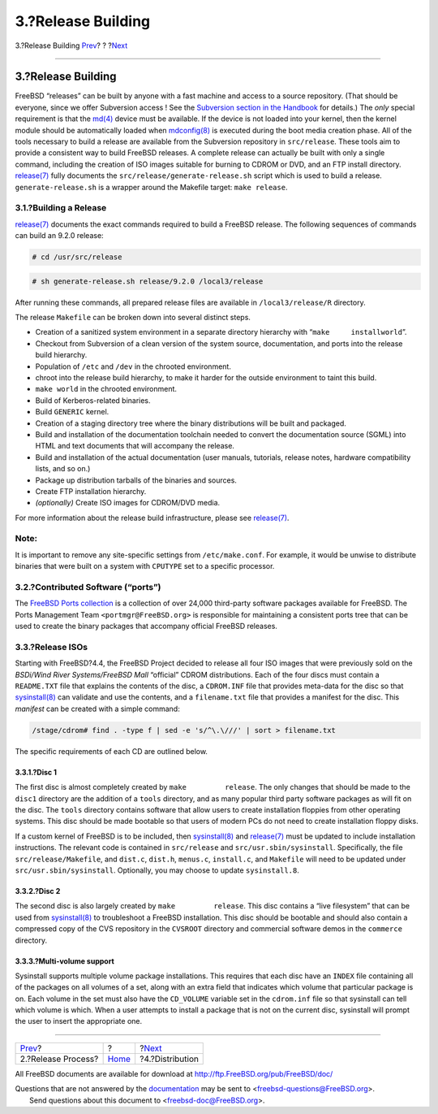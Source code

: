 ===================
3.?Release Building
===================

.. raw:: html

   <div class="navheader">

3.?Release Building
`Prev <release-proc.html>`__?
?
?\ `Next <distribution.html>`__

--------------

.. raw:: html

   </div>

.. raw:: html

   <div class="sect1">

.. raw:: html

   <div class="titlepage" xmlns="">

.. raw:: html

   <div>

.. raw:: html

   <div>

3.?Release Building
-------------------

.. raw:: html

   </div>

.. raw:: html

   </div>

.. raw:: html

   </div>

FreeBSD “releases” can be built by anyone with a fast machine and access
to a source repository. (That should be everyone, since we offer
Subversion access ! See the `Subversion section in the
Handbook <../../../../doc/en_US.ISO8859-1/books/handbook/svn.html>`__
for details.) The *only* special requirement is that the
`md(4) <http://www.FreeBSD.org/cgi/man.cgi?query=md&sektion=4>`__ device
must be available. If the device is not loaded into your kernel, then
the kernel module should be automatically loaded when
`mdconfig(8) <http://www.FreeBSD.org/cgi/man.cgi?query=mdconfig&sektion=8>`__
is executed during the boot media creation phase. All of the tools
necessary to build a release are available from the Subversion
repository in ``src/release``. These tools aim to provide a consistent
way to build FreeBSD releases. A complete release can actually be built
with only a single command, including the creation of ISO images
suitable for burning to CDROM or DVD, and an FTP install directory.
`release(7) <http://www.FreeBSD.org/cgi/man.cgi?query=release&sektion=7>`__
fully documents the ``src/release/generate-release.sh`` script which is
used to build a release. ``generate-release.sh`` is a wrapper around the
Makefile target: ``make release``.

.. raw:: html

   <div class="sect2">

.. raw:: html

   <div class="titlepage" xmlns="">

.. raw:: html

   <div>

.. raw:: html

   <div>

3.1.?Building a Release
~~~~~~~~~~~~~~~~~~~~~~~

.. raw:: html

   </div>

.. raw:: html

   </div>

.. raw:: html

   </div>

`release(7) <http://www.FreeBSD.org/cgi/man.cgi?query=release&sektion=7>`__
documents the exact commands required to build a FreeBSD release. The
following sequences of commands can build an 9.2.0 release:

.. code:: screen

    # cd /usr/src/release

.. code:: screen

    # sh generate-release.sh release/9.2.0 /local3/release

After running these commands, all prepared release files are available
in ``/local3/release/R`` directory.

The release ``Makefile`` can be broken down into several distinct steps.

.. raw:: html

   <div class="itemizedlist">

-  Creation of a sanitized system environment in a separate directory
   hierarchy with “``make     installworld``”.

-  Checkout from Subversion of a clean version of the system source,
   documentation, and ports into the release build hierarchy.

-  Population of ``/etc`` and ``/dev`` in the chrooted environment.

-  chroot into the release build hierarchy, to make it harder for the
   outside environment to taint this build.

-  ``make world`` in the chrooted environment.

-  Build of Kerberos-related binaries.

-  Build ``GENERIC`` kernel.

-  Creation of a staging directory tree where the binary distributions
   will be built and packaged.

-  Build and installation of the documentation toolchain needed to
   convert the documentation source (SGML) into HTML and text documents
   that will accompany the release.

-  Build and installation of the actual documentation (user manuals,
   tutorials, release notes, hardware compatibility lists, and so on.)

-  Package up distribution tarballs of the binaries and sources.

-  Create FTP installation hierarchy.

-  *(optionally)* Create ISO images for CDROM/DVD media.

.. raw:: html

   </div>

For more information about the release build infrastructure, please see
`release(7) <http://www.FreeBSD.org/cgi/man.cgi?query=release&sektion=7>`__.

.. raw:: html

   <div class="note" xmlns="">

Note:
~~~~~

It is important to remove any site-specific settings from
``/etc/make.conf``. For example, it would be unwise to distribute
binaries that were built on a system with ``CPUTYPE`` set to a specific
processor.

.. raw:: html

   </div>

.. raw:: html

   </div>

.. raw:: html

   <div class="sect2">

.. raw:: html

   <div class="titlepage" xmlns="">

.. raw:: html

   <div>

.. raw:: html

   <div>

3.2.?Contributed Software (“ports”)
~~~~~~~~~~~~~~~~~~~~~~~~~~~~~~~~~~~

.. raw:: html

   </div>

.. raw:: html

   </div>

.. raw:: html

   </div>

The `FreeBSD Ports collection <http://www.FreeBSD.org/ports>`__ is a
collection of over 24,000 third-party software packages available for
FreeBSD. The Ports Management Team ``<portmgr@FreeBSD.org>`` is
responsible for maintaining a consistent ports tree that can be used to
create the binary packages that accompany official FreeBSD releases.

.. raw:: html

   </div>

.. raw:: html

   <div class="sect2">

.. raw:: html

   <div class="titlepage" xmlns="">

.. raw:: html

   <div>

.. raw:: html

   <div>

3.3.?Release ISOs
~~~~~~~~~~~~~~~~~

.. raw:: html

   </div>

.. raw:: html

   </div>

.. raw:: html

   </div>

Starting with FreeBSD?4.4, the FreeBSD Project decided to release all
four ISO images that were previously sold on the *BSDi/Wind River
Systems/FreeBSD Mall* “official” CDROM distributions. Each of the four
discs must contain a ``README.TXT`` file that explains the contents of
the disc, a ``CDROM.INF`` file that provides meta-data for the disc so
that
`sysinstall(8) <http://www.FreeBSD.org/cgi/man.cgi?query=sysinstall&sektion=8>`__
can validate and use the contents, and a ``filename.txt`` file that
provides a manifest for the disc. This *manifest* can be created with a
simple command:

.. code:: screen

    /stage/cdrom# find . -type f | sed -e 's/^\.\///' | sort > filename.txt

The specific requirements of each CD are outlined below.

.. raw:: html

   <div class="sect3">

.. raw:: html

   <div class="titlepage" xmlns="">

.. raw:: html

   <div>

.. raw:: html

   <div>

3.3.1.?Disc 1
^^^^^^^^^^^^^

.. raw:: html

   </div>

.. raw:: html

   </div>

.. raw:: html

   </div>

The first disc is almost completely created by ``make         release``.
The only changes that should be made to the ``disc1`` directory are the
addition of a ``tools`` directory, and as many popular third party
software packages as will fit on the disc. The ``tools`` directory
contains software that allow users to create installation floppies from
other operating systems. This disc should be made bootable so that users
of modern PCs do not need to create installation floppy disks.

If a custom kernel of FreeBSD is to be included, then
`sysinstall(8) <http://www.FreeBSD.org/cgi/man.cgi?query=sysinstall&sektion=8>`__
and
`release(7) <http://www.FreeBSD.org/cgi/man.cgi?query=release&sektion=7>`__
must be updated to include installation instructions. The relevant code
is contained in ``src/release`` and ``src/usr.sbin/sysinstall``.
Specifically, the file ``src/release/Makefile``, and ``dist.c``,
``dist.h``, ``menus.c``, ``install.c``, and ``Makefile`` will need to be
updated under ``src/usr.sbin/sysinstall``. Optionally, you may choose to
update ``sysinstall.8``.

.. raw:: html

   </div>

.. raw:: html

   <div class="sect3">

.. raw:: html

   <div class="titlepage" xmlns="">

.. raw:: html

   <div>

.. raw:: html

   <div>

3.3.2.?Disc 2
^^^^^^^^^^^^^

.. raw:: html

   </div>

.. raw:: html

   </div>

.. raw:: html

   </div>

The second disc is also largely created by ``make         release``.
This disc contains a “live filesystem” that can be used from
`sysinstall(8) <http://www.FreeBSD.org/cgi/man.cgi?query=sysinstall&sektion=8>`__
to troubleshoot a FreeBSD installation. This disc should be bootable and
should also contain a compressed copy of the CVS repository in the
``CVSROOT`` directory and commercial software demos in the ``commerce``
directory.

.. raw:: html

   </div>

.. raw:: html

   <div class="sect3">

.. raw:: html

   <div class="titlepage" xmlns="">

.. raw:: html

   <div>

.. raw:: html

   <div>

3.3.3.?Multi-volume support
^^^^^^^^^^^^^^^^^^^^^^^^^^^

.. raw:: html

   </div>

.. raw:: html

   </div>

.. raw:: html

   </div>

Sysinstall supports multiple volume package installations. This requires
that each disc have an ``INDEX`` file containing all of the packages on
all volumes of a set, along with an extra field that indicates which
volume that particular package is on. Each volume in the set must also
have the ``CD_VOLUME`` variable set in the ``cdrom.inf`` file so that
sysinstall can tell which volume is which. When a user attempts to
install a package that is not on the current disc, sysinstall will
prompt the user to insert the appropriate one.

.. raw:: html

   </div>

.. raw:: html

   </div>

.. raw:: html

   </div>

.. raw:: html

   <div class="navfooter">

--------------

+---------------------------------+-------------------------+-----------------------------------+
| `Prev <release-proc.html>`__?   | ?                       | ?\ `Next <distribution.html>`__   |
+---------------------------------+-------------------------+-----------------------------------+
| 2.?Release Process?             | `Home <index.html>`__   | ?4.?Distribution                  |
+---------------------------------+-------------------------+-----------------------------------+

.. raw:: html

   </div>

All FreeBSD documents are available for download at
http://ftp.FreeBSD.org/pub/FreeBSD/doc/

| Questions that are not answered by the
  `documentation <http://www.FreeBSD.org/docs.html>`__ may be sent to
  <freebsd-questions@FreeBSD.org\ >.
|  Send questions about this document to <freebsd-doc@FreeBSD.org\ >.
